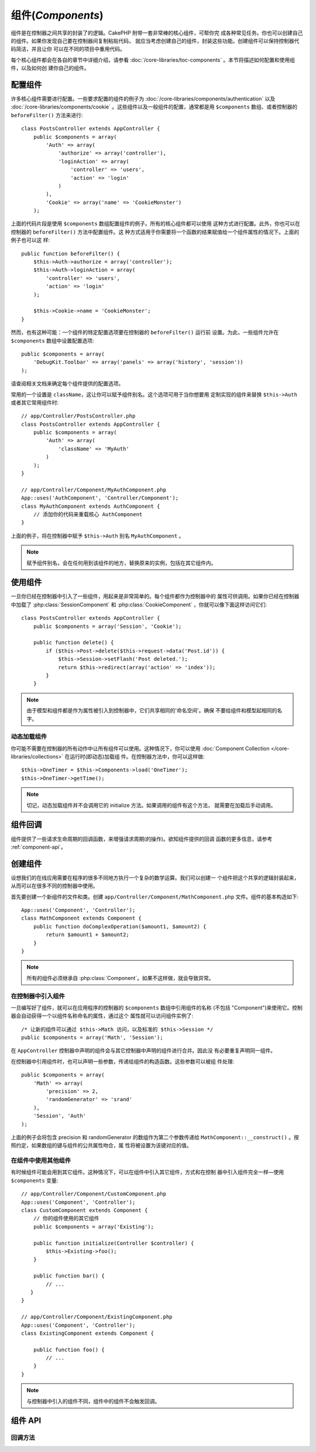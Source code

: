 组件(*Components*)
##################

组件是在控制器之间共享的封装了的逻辑。CakePHP 附带一套非常棒的核心组件，可帮你完
成各种常见任务。你也可以创建自己的组件。如果你发现自己要在控制器间复制粘贴代码，
就应当考虑创建自己的组件，封装这些功能。创建组件可以保持控制器代码简洁，并且让你
可以在不同的项目中重用代码。

每个核心组件都会在各自的章节中详细介绍，请参看 
:doc:`/core-libraries/toc-components` 。本节将描述如何配置和使用组件，以及如何创
建你自己的组件。

.. _configuring-components:

配置组件
========

许多核心组件需要进行配置。一些要求配置的组件的例子为 
:doc:`/core-libraries/components/authentication` 以及
:doc:`/core-libraries/components/cookie` 。这些组件以及一般组件的配置，通常都是用 
``$components`` 数组、或者控制器的 ``beforeFilter()`` 方法来进行::

    class PostsController extends AppController {
        public $components = array(
            'Auth' => array(
                'authorize' => array('controller'),
                'loginAction' => array(
                    'controller' => 'users',
                    'action' => 'login'
                )
            ),
            'Cookie' => array('name' => 'CookieMonster')
        );

上面的代码片段是使用 ``$components`` 数组配置组件的例子。所有的核心组件都可以使用
这种方式进行配置。此外，你也可以在控制器的 ``beforeFilter()`` 方法中配置组件。这
种方式适用于你需要将一个函数的结果赋值给一个组件属性的情况下。上面的例子也可以这
样::

    public function beforeFilter() {
        $this->Auth->authorize = array('controller');
        $this->Auth->loginAction = array(
            'controller' => 'users',
            'action' => 'login'
        );

        $this->Cookie->name = 'CookieMonster';
    }

然而，也有这种可能：一个组件的特定配置选项要在控制器的 ``beforeFilter()`` 运行前
设置。为此，一些组件允许在 ``$components`` 数组中设置配置选项::

    public $components = array(
        'DebugKit.Toolbar' => array('panels' => array('history', 'session'))
    );

请查阅相关文档来确定每个组件提供的配置选项。

常用的一个设置是 ``className``，这让你可以赋予组件别名。这个选项可用于当你想要用
定制实现的组件来替换 ``$this->Auth`` 或者其它常用组件时::

    // app/Controller/PostsController.php
    class PostsController extends AppController {
        public $components = array(
            'Auth' => array(
                'className' => 'MyAuth'
            )
        );
    }

    // app/Controller/Component/MyAuthComponent.php
    App::uses('AuthComponent', 'Controller/Component');
    class MyAuthComponent extends AuthComponent {
        // 添加你的代码来重载核心 AuthComponent
    }

上面的例子，将在控制器中赋予 ``$this->Auth`` 别名 ``MyAuthComponent`` 。

.. note::

    赋予组件别名，会在任何用到该组件的地方，替换原来的实例，包括在其它组件内。

使用组件
========

一旦你已经在控制器中引入了一些组件，用起来是非常简单的。每个组件都作为控制器中的
属性可供调用。如果你已经在控制器中加载了 :php:class:`SessionComponent` 和 
:php:class:`CookieComponent` ，你就可以像下面这样访问它们::

    class PostsController extends AppController {
        public $components = array('Session', 'Cookie');

        public function delete() {
            if ($this->Post->delete($this->request->data('Post.id')) {
                $this->Session->setFlash('Post deleted.');
                return $this->redirect(array('action' => 'index'));
            }
        }

.. note::

    由于模型和组件都是作为属性被引入到控制器中，它们共享相同的'命名空间'。确保
    不要给组件和模型起相同的名字。

动态加载组件
------------

你可能不需要在控制器的所有动作中让所有组件可以使用。这种情况下，你可以使用 
:doc:`Component Collection </core-libraries/collections>` 在运行时(即动态)加载组
件。在控制器方法中，你可以这样做::

    $this->OneTimer = $this->Components->load('OneTimer');
    $this->OneTimer->getTime();

.. note::

    切记，动态加载组件并不会调用它的 initialize 方法。如果调用的组件有这个方法，
    就需要在加载后手动调用。


组件回调
========

组件提供了一些请求生命周期的回调函数，来增强请求周期(的操作)。欲知组件提供的回调
函数的更多信息，请参考 :ref:`component-api`。

.. _creating-a-component:

创建组件
========

设想我们的在线应用需要在程序的很多不同地方执行一个复杂的数学运算。我们可以创建一
个组件把这个共享的逻辑封装起来，从而可以在很多不同的控制器中使用。

首先要创建一个新组件的文件和类。创建 
``app/Controller/Component/MathComponent.php`` 文件。组件的基本构造如下::

    App::uses('Component', 'Controller');
    class MathComponent extends Component {
        public function doComplexOperation($amount1, $amount2) {
            return $amount1 + $amount2;
        }
    }

.. note::

    所有的组件必须继承自 :php:class:`Component`。如果不这样做，就会导致异常。

在控制器中引入组件
------------------

一旦编写好了组件，就可以在应用程序的控制器的 ``$components`` 数组中引用组件的名称
(不包括 "Component")来使用它。控制器会自动获得一个以组件名称命名的属性，通过这个
属性就可以访问组件实例了::

    /* 让新的组件可以通过 $this->Math 访问，以及标准的 $this->Session */
    public $components = array('Math', 'Session');

在 ``AppController`` 控制器中声明的组件会与其它控制器中声明的组件进行合并。因此没
有必要重复声明同一组件。

在控制器中引用组件时，也可以声明一些参数，传递给组件的构造函数。这些参数可以被组
件处理::

    public $components = array(
        'Math' => array(
            'precision' => 2,
            'randomGenerator' => 'srand'
        ),
        'Session', 'Auth'
    );

上面的例子会将包含 precision 和 randomGenerator 的数组作为第二个参数传递给 
``MathComponent::__construct()`` 。按照约定，如果数组的键与组件的公共属性吻合，属
性将被设置为该键对应的值。


在组件中使用其他组件
--------------------

有时候组件可能会用到其它组件。这种情况下，可以在组件中引入其它组件，方式和在控制
器中引入组件完全一样—使用 ``$components`` 变量::

    // app/Controller/Component/CustomComponent.php
    App::uses('Component', 'Controller');
    class CustomComponent extends Component {
        // 你的组件使用的其它组件
        public $components = array('Existing');

        public function initialize(Controller $controller) {
            $this->Existing->foo();
        }

        public function bar() {
            // ...
       }
    }

    // app/Controller/Component/ExistingComponent.php
    App::uses('Component', 'Controller');
    class ExistingComponent extends Component {

        public function foo() {
            // ...
        }
    }

.. note::
    与控制器中引入的组件不同，组件中的组件不会触发回调。

.. _component-api:

组件 API
========

.. php:class:: Component

    Component 基类提供了一些方法，用于通过 ComponentCollection 延迟加载其它组件，
    以及设置的常见处理。它也提供所有组件回调函数的原型。

.. php:method:: __construct(ComponentCollection $collection, $settings = array())

    Component 基类的构造函数。所有与 ``$settings`` 中的键同名的公共属性，其值会变
    成 ``$settings`` 中该键对应的值。

回调方法
---------

.. php:method:: initialize(Controller $controller)

    在控制器的 beforeFilter() 方法执行前被调用。

.. php:method:: startup(Controller $controller)

    在控制器的 beforeFilter 方法执行之后、但在控制器的当前动作执行之前被调用。

.. php:method:: beforeRender(Controller $controller)

    在控制器执行请求的动作逻辑之后、但在控制器渲染视图和布局之前被调用。

.. php:method:: shutdown(Controller $controller)

    在输出被送往浏览器之前被调用。

.. php:method:: beforeRedirect(Controller $controller, $url, $status=null, $exit=true)

    在控制器的 redirect 方法调用时、但在进行任何操作之前被调用。如果该方法返回 
    false，则控制器就不会继续重定向该请求。$url、$status 和 $exit 参数与控制器方
    法中相应的参数含义相同。也可以返回一个字符串作为重定向的网址，或者返回包括键
    'url' 和可选的键 'status'、'exit' 的关联数组。



.. meta::
    :title lang=zh_CN: Components
    :keywords lang=zh_CN: array controller,core libraries,authentication request,array name,access control lists,public components,controller code,core components,cookiemonster,login cookie,configuration settings,functionality,logic,sessions,cakephp,doc
